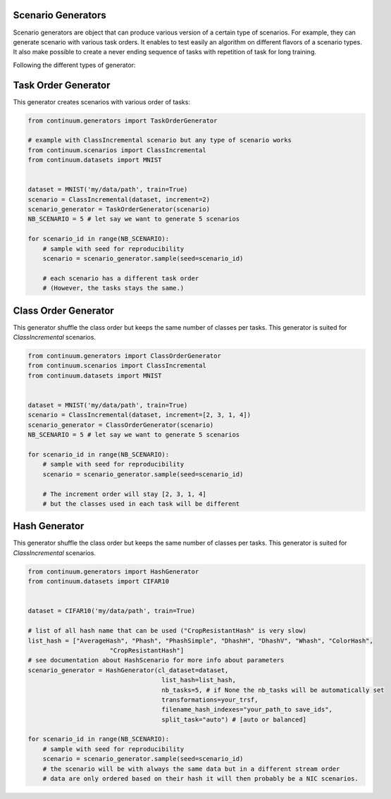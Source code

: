 
Scenario Generators
-----------------

Scenario generators are object that can produce various version of a certain type of scenarios.
For example, they can generate scenario with various task orders.
It enables to test easily an algorithm on different flavors of a scenario types.
It also make possible to create a never ending sequence of tasks with repetition of task for long training.

Following the different types of generator:



Task Order Generator
----------------

This generator creates scenarios with various order of tasks:

.. code-block:: python

    from continuum.generators import TaskOrderGenerator

    # example with ClassIncremental scenario but any type of scenario works
    from continuum.scenarios import ClassIncremental
    from continuum.datasets import MNIST


    dataset = MNIST('my/data/path', train=True)
    scenario = ClassIncremental(dataset, increment=2)
    scenario_generator = TaskOrderGenerator(scenario)
    NB_SCENARIO = 5 # let say we want to generate 5 scenarios

    for scenario_id in range(NB_SCENARIO):
        # sample with seed for reproducibility
        scenario = scenario_generator.sample(seed=scenario_id)

        # each scenario has a different task order
        # (However, the tasks stays the same.)

Class Order Generator
----------------

This generator shuffle the class order but keeps the same number of classes per tasks.
This generator is suited for `ClassIncremental` scenarios.

.. code-block:: python

    from continuum.generators import ClassOrderGenerator
    from continuum.scenarios import ClassIncremental
    from continuum.datasets import MNIST


    dataset = MNIST('my/data/path', train=True)
    scenario = ClassIncremental(dataset, increment=[2, 3, 1, 4])
    scenario_generator = ClassOrderGenerator(scenario)
    NB_SCENARIO = 5 # let say we want to generate 5 scenarios

    for scenario_id in range(NB_SCENARIO):
        # sample with seed for reproducibility
        scenario = scenario_generator.sample(seed=scenario_id)

        # The increment order will stay [2, 3, 1, 4]
        # but the classes used in each task will be different

Hash Generator
----------------

This generator shuffle the class order but keeps the same number of classes per tasks.
This generator is suited for `ClassIncremental` scenarios.

.. code-block:: python

    from continuum.generators import HashGenerator
    from continuum.datasets import CIFAR10


    dataset = CIFAR10('my/data/path', train=True)

    # list of all hash name that can be used ("CropResistantHash" is very slow)
    list_hash = ["AverageHash", "Phash", "PhashSimple", "DhashH", "DhashV", "Whash", "ColorHash",
                          "CropResistantHash"]
    # see documentation about HashScenario for more info about parameters
    scenario_generator = HashGenerator(cl_dataset=dataset,
                                        list_hash=list_hash,
                                        nb_tasks=5, # if None the nb_tasks will be automatically set
                                        transformations=your_trsf,
                                        filename_hash_indexes="your_path_to save_ids",
                                        split_task="auto") # [auto or balanced]

    for scenario_id in range(NB_SCENARIO):
        # sample with seed for reproducibility
        scenario = scenario_generator.sample(seed=scenario_id)
        # the scenario will be with always the same data but in a different stream order
        # data are only ordered based on their hash it will then probably be a NIC scenarios.